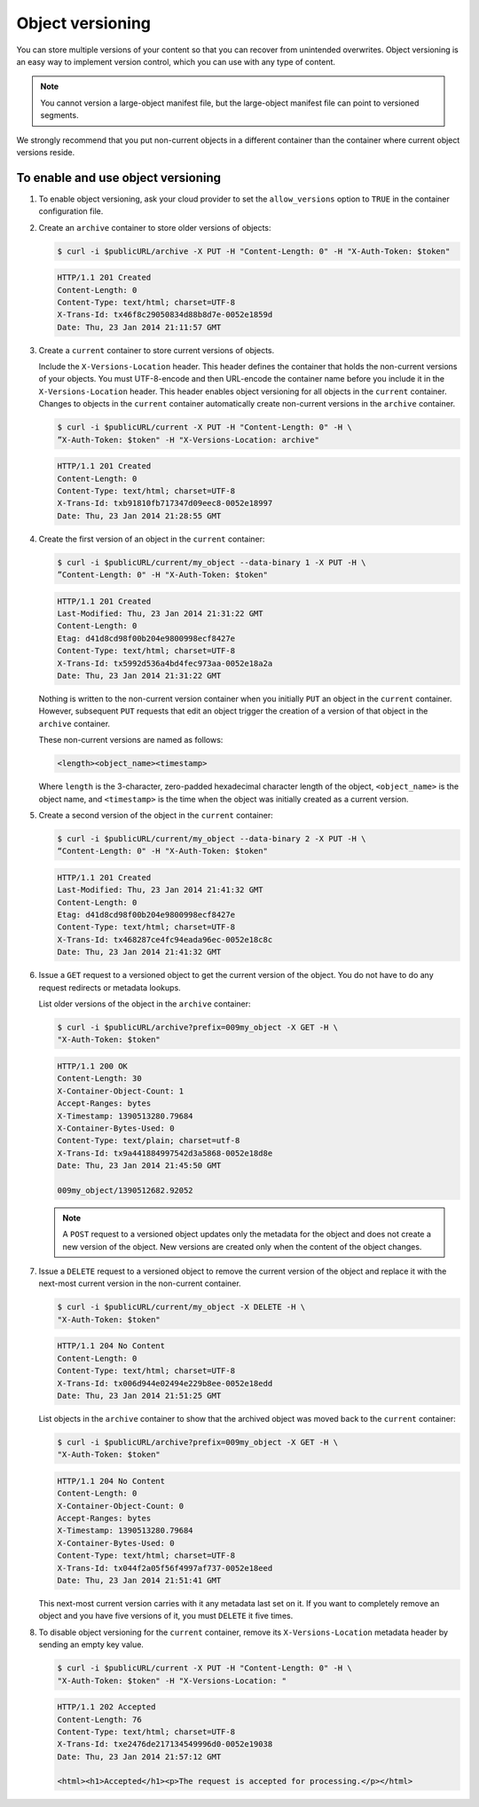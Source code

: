 =================
Object versioning
=================

You can store multiple versions of your content so that you can recover
from unintended overwrites. Object versioning is an easy way to
implement version control, which you can use with any type of content.

.. note::

   You cannot version a large-object manifest file, but the large-object
   manifest file can point to versioned segments.

We strongly recommend that you put non-current objects in a different
container than the container where current object versions reside.

To enable and use object versioning
~~~~~~~~~~~~~~~~~~~~~~~~~~~~~~~~~~~

#. To enable object versioning, ask your cloud provider to set the
   ``allow_versions`` option to ``TRUE`` in the container configuration
   file.

#. Create an ``archive`` container to store older versions of objects:

   .. code::

        $ curl -i $publicURL/archive -X PUT -H "Content-Length: 0" -H "X-Auth-Token: $token"

   .. code::

        HTTP/1.1 201 Created
        Content-Length: 0
        Content-Type: text/html; charset=UTF-8
        X-Trans-Id: tx46f8c29050834d88b8d7e-0052e1859d
        Date: Thu, 23 Jan 2014 21:11:57 GMT

#. Create a ``current`` container to store current versions of objects.

   Include the ``X-Versions-Location`` header. This header defines the
   container that holds the non-current versions of your objects. You
   must UTF-8-encode and then URL-encode the container name before you
   include it in the ``X-Versions-Location`` header. This header enables
   object versioning for all objects in the ``current`` container.
   Changes to objects in the ``current`` container automatically create
   non-current versions in the ``archive`` container.

   .. code::

        $ curl -i $publicURL/current -X PUT -H "Content-Length: 0" -H \
        ”X-Auth-Token: $token" -H "X-Versions-Location: archive"

   .. code::

        HTTP/1.1 201 Created
        Content-Length: 0
        Content-Type: text/html; charset=UTF-8
        X-Trans-Id: txb91810fb717347d09eec8-0052e18997
        Date: Thu, 23 Jan 2014 21:28:55 GMT

#. Create the first version of an object in the ``current`` container:

   .. code::

        $ curl -i $publicURL/current/my_object --data-binary 1 -X PUT -H \
        ”Content-Length: 0" -H "X-Auth-Token: $token"

   .. code::

        HTTP/1.1 201 Created
        Last-Modified: Thu, 23 Jan 2014 21:31:22 GMT
        Content-Length: 0
        Etag: d41d8cd98f00b204e9800998ecf8427e
        Content-Type: text/html; charset=UTF-8
        X-Trans-Id: tx5992d536a4bd4fec973aa-0052e18a2a
        Date: Thu, 23 Jan 2014 21:31:22 GMT

   Nothing is written to the non-current version container when you
   initially ``PUT`` an object in the ``current`` container. However,
   subsequent ``PUT`` requests that edit an object trigger the creation
   of a version of that object in the ``archive`` container.

   These non-current versions are named as follows:

   .. code::

        <length><object_name><timestamp>

   Where ``length`` is the 3-character, zero-padded hexadecimal
   character length of the object, ``<object_name>`` is the object name,
   and ``<timestamp>`` is the time when the object was initially created
   as a current version.

#. Create a second version of the object in the ``current`` container:

   .. code::

        $ curl -i $publicURL/current/my_object --data-binary 2 -X PUT -H \
        “Content-Length: 0" -H "X-Auth-Token: $token"

   .. code::

        HTTP/1.1 201 Created
        Last-Modified: Thu, 23 Jan 2014 21:41:32 GMT
        Content-Length: 0
        Etag: d41d8cd98f00b204e9800998ecf8427e
        Content-Type: text/html; charset=UTF-8
        X-Trans-Id: tx468287ce4fc94eada96ec-0052e18c8c
        Date: Thu, 23 Jan 2014 21:41:32 GMT

#. Issue a ``GET`` request to a versioned object to get the current
   version of the object. You do not have to do any request redirects or
   metadata lookups.

   List older versions of the object in the ``archive`` container:

   .. code::

        $ curl -i $publicURL/archive?prefix=009my_object -X GET -H \
        "X-Auth-Token: $token"

   .. code::

        HTTP/1.1 200 OK
        Content-Length: 30
        X-Container-Object-Count: 1
        Accept-Ranges: bytes
        X-Timestamp: 1390513280.79684
        X-Container-Bytes-Used: 0
        Content-Type: text/plain; charset=utf-8
        X-Trans-Id: tx9a441884997542d3a5868-0052e18d8e
        Date: Thu, 23 Jan 2014 21:45:50 GMT

        009my_object/1390512682.92052

   .. note::

      A ``POST`` request to a versioned object updates only the metadata
      for the object and does not create a new version of the object. New
      versions are created only when the content of the object changes.

#. Issue a ``DELETE`` request to a versioned object to remove the
   current version of the object and replace it with the next-most
   current version in the non-current container.

   .. code::

        $ curl -i $publicURL/current/my_object -X DELETE -H \
        "X-Auth-Token: $token"

   .. code::

        HTTP/1.1 204 No Content
        Content-Length: 0
        Content-Type: text/html; charset=UTF-8
        X-Trans-Id: tx006d944e02494e229b8ee-0052e18edd
        Date: Thu, 23 Jan 2014 21:51:25 GMT

   List objects in the ``archive`` container to show that the archived
   object was moved back to the ``current`` container:

   .. code::

        $ curl -i $publicURL/archive?prefix=009my_object -X GET -H \
        "X-Auth-Token: $token"

   .. code::

        HTTP/1.1 204 No Content
        Content-Length: 0
        X-Container-Object-Count: 0
        Accept-Ranges: bytes
        X-Timestamp: 1390513280.79684
        X-Container-Bytes-Used: 0
        Content-Type: text/html; charset=UTF-8
        X-Trans-Id: tx044f2a05f56f4997af737-0052e18eed
        Date: Thu, 23 Jan 2014 21:51:41 GMT

   This next-most current version carries with it any metadata last set
   on it. If you want to completely remove an object and you have five
   versions of it, you must ``DELETE`` it five times.

#. To disable object versioning for the ``current`` container, remove
   its ``X-Versions-Location`` metadata header by sending an empty key
   value.

   .. code::

        $ curl -i $publicURL/current -X PUT -H "Content-Length: 0" -H \
        "X-Auth-Token: $token" -H "X-Versions-Location: "

   .. code::

        HTTP/1.1 202 Accepted
        Content-Length: 76
        Content-Type: text/html; charset=UTF-8
        X-Trans-Id: txe2476de217134549996d0-0052e19038
        Date: Thu, 23 Jan 2014 21:57:12 GMT

        <html><h1>Accepted</h1><p>The request is accepted for processing.</p></html>
